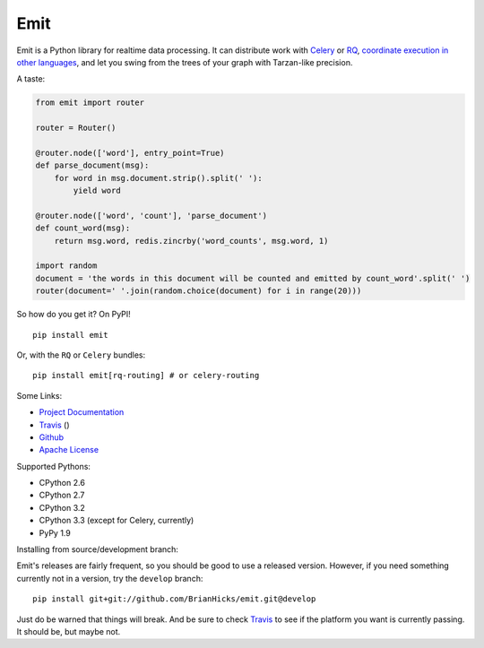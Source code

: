 Emit
====

Emit is a Python library for realtime data processing. It can distribute work
with `Celery
<https://emit.readthedocs.org/en/latest/distributing-work/celery.html>`_ or `RQ
<https://emit.readthedocs.org/en/latest/distributing-work/rq.html>`_,
`coordinate execution in other languages
<https://emit.readthedocs.org/en/latest/multilang.html>`_, and let you swing
from the trees of your graph with Tarzan-like precision.

A taste:

.. code:: python

    from emit import router

    router = Router()

    @router.node(['word'], entry_point=True)
    def parse_document(msg):
        for word in msg.document.strip().split(' '):
            yield word

    @router.node(['word', 'count'], 'parse_document')
    def count_word(msg):
        return msg.word, redis.zincrby('word_counts', msg.word, 1)

    import random
    document = 'the words in this document will be counted and emitted by count_word'.split(' ')
    router(document=' '.join(random.choice(document) for i in range(20)))

So how do you get it? On PyPI!

::

    pip install emit

Or, with the ``RQ`` or ``Celery`` bundles::

    pip install emit[rq-routing] # or celery-routing

Some Links:

-  `Project Documentation <http://emit.readthedocs.org/en/latest/>`__
-  `Travis <https://travis-ci.org/BrianHicks/emit>`__ (|Build Status|)
-  `Github <https://github.com/BrianHicks/emit>`__
-  `Apache
   License <https://github.com/BrianHicks/emit/blob/master/LICENSE.md>`__

Supported Pythons:

- CPython 2.6
- CPython 2.7
- CPython 3.2
- CPython 3.3 (except for Celery, currently)
- PyPy 1.9

.. |Build Status| image:: https://travis-ci.org/BrianHicks/emit.png?branch=master
   :target: https://travis-ci.org/BrianHicks/emit

Installing from source/development branch:

Emit's releases are fairly frequent, so you should be good to use a released
version. However, if you need something currently not in a version, try the
``develop`` branch::

    pip install git+git://github.com/BrianHicks/emit.git@develop

Just do be warned that things will break. And be sure to check `Travis
<https://travis-ci.org/BrianHicks/emit>`__ to see if the platform you want is
currently passing. It should be, but maybe not.
